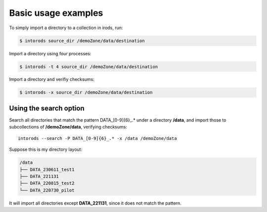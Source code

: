 Basic usage examples
====================

To simply import a directory to a collection in irods, run:

.. code-block:: console

    $ intorods source_dir /demoZone/data/destination

Import a directory using four processes:

.. code-block:: console

    $ intorods -t 4 source_dir /demoZone/data/destination

Import a directory and verifiy checksums:

.. code-block:: console

    $ intorods -x source_dir /demoZone/data/destination


Using the search option
-----------------------

Search all directories that match the pattern DATA_[0-9]{6}_.* under a directory **/data**, 
and import those to subcollections of **/demoZone/data**, verifying checksums::

    intorods --search -P DATA_[0-9]{6}_.* -x /data /demoZone/data

Suppose this is my directory layout:

.. code-block:: console

    /data
    ├── DATA_230611_test1
    ├── DATA_221131
    ├── DATA_220815_test2         
    └── DATA_220730_pilot

It will import all directories except **DATA_221131**, since it does not match the pattern.
